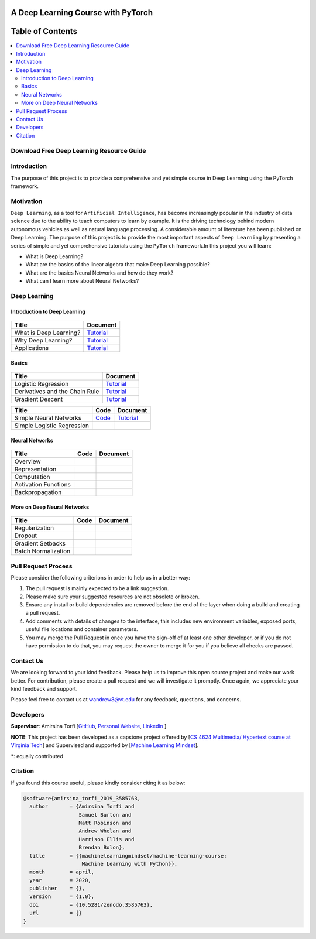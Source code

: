 

###################################################
A Deep Learning Course with PyTorch
###################################################

.. image:: https://img.shields.io/badge/contributions-welcome-brightgreen.svg?style=flat
    :target: https://github.com/pyairesearch/machine-learning-for-everybody/pulls
.. image:: https://badges.frapsoft.com/os/v2/open-source.png?v=103
    :target: https://github.com/ellerbrock/open-source-badge/
.. image:: https://img.shields.io/badge/Made%20with-Python-1f425f.svg
      :target: https://www.python.org/
.. image:: https://img.shields.io/badge/book-pdf-blue.svg
   :target: https://machinelearningmindset.com/wp-content/uploads/2019/06/machine-learning-course.pdf






##################
Table of Contents
##################
.. contents::
  :local:
  :depth: 4


================================================
Download Free Deep Learning Resource Guide
================================================

.. raw:: html

   <div align="center">

.. raw:: html

  <a href="https://www.machinelearningmindset.com/deep-learning-roadmap/" target="_blank">
    <img width="723" height="400" align="center" src="_img/deeplearningresource.png"/>
  </a>

.. raw:: html

   </div>

========================
Introduction
========================

The purpose of this project is to provide a comprehensive and yet simple course in Deep Learning using the PyTorch framework.

.. You can access to the full documentation with the following links: |Book| |Documentation|

.. .. |Book| image:: https://img.shields.io/badge/book-pdf-blue.svg
   :target: https://machinelearningmindset.com/wp-content/uploads/2019/06/machine-learning-course.pdf
.. .. |Documentation| image:: https://img.shields.io/badge/official-documentation-green.svg
   :target: https://machine-learning-course.readthedocs.io/en/latest/

============
Motivation
============

``Deep Learning``, as a tool for ``Artificial Intelligence``, has become increasingly popular in the industry of data science due to the ability to teach computers to learn by example. It is the driving technology behind modern autonomous vehicles as well as natural language processing. A considerable amount of literature has been published on Deep Learning.
The purpose of this project is to provide the most important aspects of ``Deep Learning`` by presenting a
series of simple and yet comprehensive tutorials using the ``PyTorch`` framework.In this project you will learn:

* What is Deep Learning?
* What are the basics of the linear algebra that make Deep Learning possible?
* What are the basics Neural Networks and how do they work?
* What can I learn more about Neural Networks?



=============
Deep Learning
=============

------------------------------------------------------------
Introduction to Deep Learning
------------------------------------------------------------

.. figure:: _img/brain1.png

.. _what: What.rst
.. _why: Why.rst
.. _applications: Applications.rst

.. _dtdoc: docs/source/content/supervised/decisiontrees.rst
.. _dtcode: code/supervised/DecisionTree/decisiontrees.py


+--------------------------------------------------------------------+-------------------------------+
| Title                                                              |    Document                   |
+====================================================================+===============================+
| What is Deep Learning?                                             | `Tutorial <what_>`_           |
+--------------------------------------------------------------------+-------------------------------+
| Why Deep Learning?                                                 | `Tutorial <why_>`_            |
+--------------------------------------------------------------------+-------------------------------+
| Applications                                                       | `Tutorial <applications_>`_   |
+--------------------------------------------------------------------+-------------------------------+


------------------------------------------------------------
Basics
------------------------------------------------------------

.. figure:: _img/linear.png
.. _LogReg: LogisticRegression.rst
.. _GradDec: gradientDescent.rst
.. _Dev: DerivativesAndChainRule.rst

.. _architecture: NeuralNetworksArchitecture.rst
.. _architecturecode: simpleneuralnetwork.py


+--------------------------------------------------------------------+-------------------------------+
| Title                                                              |    Document                   |
+====================================================================+===============================+
| Logistic Regression                                                |  `Tutorial <LogReg_>`_        |
+--------------------------------------------------------------------+-------------------------------+
| Derivatives and the Chain Rule                                     |  `Tutorial <Dev_>`_           | 
+--------------------------------------------------------------------+-------------------------------+
| Gradient Descent                                                   |  `Tutorial <GradDec_>`_       |
+--------------------------------------------------------------------+-------------------------------+

+--------------------------------------------------------------------+-------------------------------+--------------------------------+
| Title                                                              |    Code                       |    Document                    |
+====================================================================+===============================+================================+
| Simple Neural Networks                                             | `Code <architecturecode_>`_   | `Tutorial <architecture_>`_    |
+--------------------------------------------------------------------+-------------------------------+--------------------------------+
| Simple Logistic Regression                                         |                               |                                | 
+--------------------------------------------------------------------+-------------------------------+--------------------------------+

------------------------------------------------------------
Neural Networks
------------------------------------------------------------

.. figure:: _img/neuralnetwork.jpeg


+--------------------------------------------------------------------+-------------------------------+--------------------------------+
| Title                                                              |    Code                       |    Document                    |
+====================================================================+===============================+================================+
| Overview                                                           |                               |                                | 
+--------------------------------------------------------------------+-------------------------------+--------------------------------+
| Representation                                                     |                               |                                |
+--------------------------------------------------------------------+-------------------------------+--------------------------------+
| Computation                                                        |                               |                                |
+--------------------------------------------------------------------+-------------------------------+--------------------------------+
| Activation Functions                                               |                               |                                |
+--------------------------------------------------------------------+-------------------------------+--------------------------------+
| Backpropagation                                                    |                               |                                |
+--------------------------------------------------------------------+-------------------------------+--------------------------------+

------------------------------------------------------------
More on Deep Neural Networks
------------------------------------------------------------

.. figure:: _img/brain.jpg


+--------------------------------------------------------------------+-------------------------------+---------------------------+
| Title                                                              |    Code                       |    Document               |
+====================================================================+===============================+===========================+
| Regularization                                                     |                               |                           |
+--------------------------------------------------------------------+-------------------------------+---------------------------+
| Dropout                                                            |                               |                           |
+--------------------------------------------------------------------+-------------------------------+---------------------------+
| Gradient Setbacks                                                  |                               |                           |
+--------------------------------------------------------------------+-------------------------------+---------------------------+
| Batch Normalization                                                |                               |                           |
+--------------------------------------------------------------------+-------------------------------+---------------------------+



========================
Pull Request Process
========================

Please consider the following criterions in order to help us in a better way:

1. The pull request is mainly expected to be a link suggestion.
2. Please make sure your suggested resources are not obsolete or broken.
3. Ensure any install or build dependencies are removed before the end of the layer when doing a
   build and creating a pull request.
4. Add comments with details of changes to the interface, this includes new environment
   variables, exposed ports, useful file locations and container parameters.
5. You may merge the Pull Request in once you have the sign-off of at least one other developer, or if you
   do not have permission to do that, you may request the owner to merge it for you if you believe all checks are passed.

========================
Contact Us
========================

We are looking forward to your kind feedback. Please help us to improve this open source project and make our work better.
For contribution, please create a pull request and we will investigate it promptly. Once again, we appreciate
your kind feedback and support.

Please feel free to contact us at wandrew8@vt.edu for any feedback, questions, and concerns.


========================
Developers
========================

**Supervisor**: Amirsina Torfi [`GitHub
<https://github.com/astorfi>`_, `Personal Website
<https://astorfi.github.io/>`_, `Linkedin
<https://www.linkedin.com/in/amirsinatorfi/>`_ ]

**NOTE**: This project has been developed as a capstone project offered by [`CS 4624 Multimedia/ Hypertext course at Virginia Tech <https://vtechworks.lib.vt.edu/handle/10919/90655>`_] and
Supervised and supported by [`Machine Learning Mindset <https://machinelearningmindset.com/>`_].

\*: equally contributed

======================
Citation
======================

If you found this course useful, please kindly consider citing it as below:

.. code:: shell

    @software{amirsina_torfi_2019_3585763,
      author       = {Amirsina Torfi and
                      Samuel Burton and
                      Matt Robinson and
                      Andrew Whelan and
                      Harrison Ellis and
                      Brendan Bolon},
      title        = {{machinelearningmindset/machine-learning-course: 
                       Machine Learning with Python}},
      month        = april,
      year         = 2020,
      publisher    = {},
      version      = {1.0},
      doi          = {10.5281/zenodo.3585763},
      url          = {}
    }
